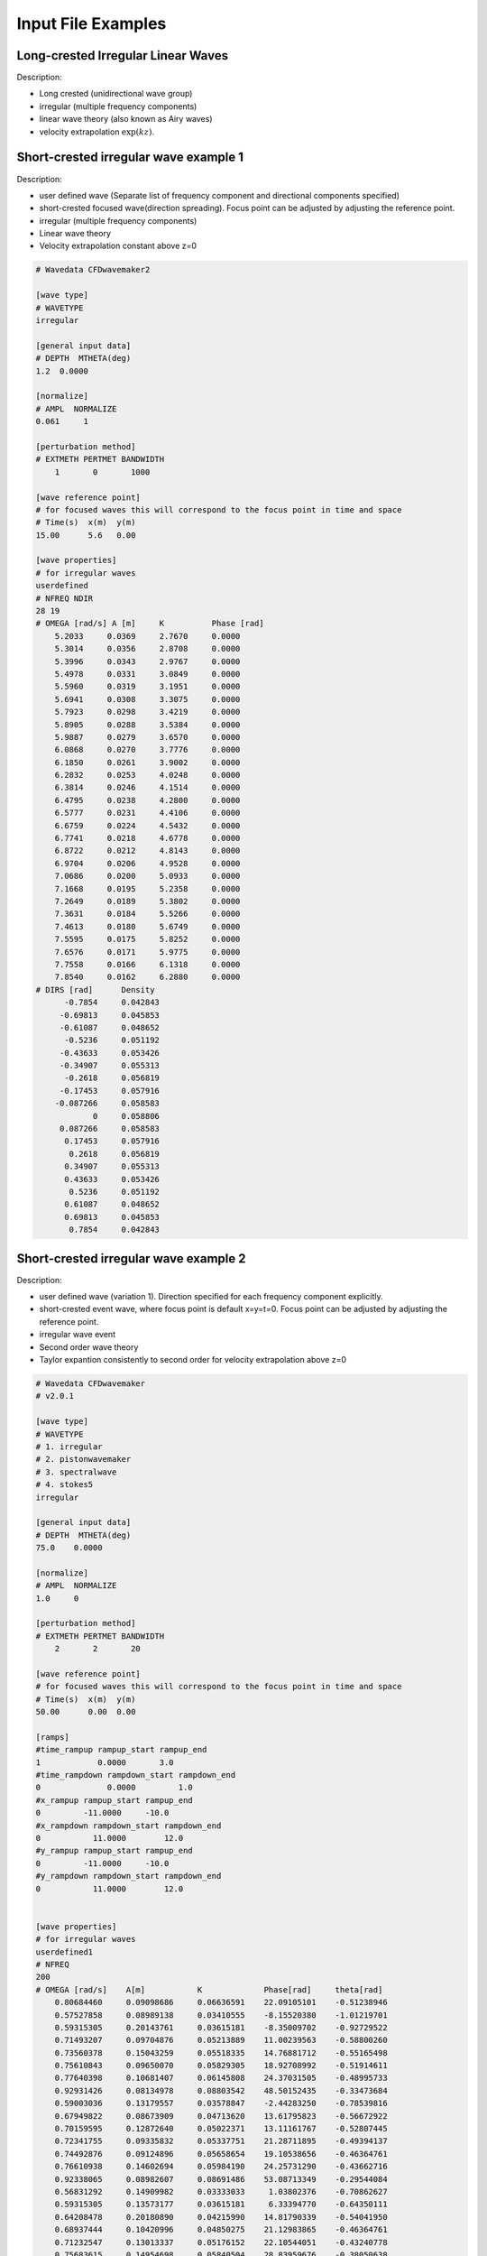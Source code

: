 Input File Examples
===================

Long-crested Irregular Linear Waves
-----------------------------------

Description:

* Long crested (unidirectional wave group)
* irregular (multiple frequency components)
* linear wave theory (also known as Airy waves)
* velocity extrapolation :math:`\exp(kz)`.


Short-crested irregular wave example 1
--------------------------------------

Description:

* user defined wave (Separate list of frequency component and directional components specified)
* short-crested focused wave(direction spreading). Focus point can be adjusted by adjusting the reference point.
* irregular (multiple frequency components)
* Linear wave theory 
* Velocity extrapolation constant above z=0

.. code-block:: none

	# Wavedata CFDwavemaker2

	[wave type]
	# WAVETYPE 
	irregular

	[general input data]
	# DEPTH  MTHETA(deg)
	1.2  0.0000      

	[normalize]
	# AMPL  NORMALIZE 
	0.061     1

	[perturbation method]
	# EXTMETH PERTMET BANDWIDTH
	    1       0       1000

	[wave reference point]
	# for focused waves this will correspond to the focus point in time and space
	# Time(s)  x(m)  y(m)
	15.00      5.6   0.00

	[wave properties]
	# for irregular waves
	userdefined
	# NFREQ NDIR
	28 19
	# OMEGA [rad/s] A [m]     K          Phase [rad]
	    5.2033     0.0369     2.7670     0.0000
	    5.3014     0.0356     2.8708     0.0000
	    5.3996     0.0343     2.9767     0.0000
	    5.4978     0.0331     3.0849     0.0000
	    5.5960     0.0319     3.1951     0.0000
	    5.6941     0.0308     3.3075     0.0000
	    5.7923     0.0298     3.4219     0.0000
	    5.8905     0.0288     3.5384     0.0000
	    5.9887     0.0279     3.6570     0.0000
	    6.0868     0.0270     3.7776     0.0000
	    6.1850     0.0261     3.9002     0.0000
	    6.2832     0.0253     4.0248     0.0000
	    6.3814     0.0246     4.1514     0.0000
	    6.4795     0.0238     4.2800     0.0000
	    6.5777     0.0231     4.4106     0.0000
	    6.6759     0.0224     4.5432     0.0000
	    6.7741     0.0218     4.6778     0.0000
	    6.8722     0.0212     4.8143     0.0000
	    6.9704     0.0206     4.9528     0.0000
	    7.0686     0.0200     5.0933     0.0000
	    7.1668     0.0195     5.2358     0.0000
	    7.2649     0.0189     5.3802     0.0000
	    7.3631     0.0184     5.5266     0.0000
	    7.4613     0.0180     5.6749     0.0000
	    7.5595     0.0175     5.8252     0.0000
	    7.6576     0.0171     5.9775     0.0000
	    7.7558     0.0166     6.1318     0.0000
	    7.8540     0.0162     6.2880     0.0000
	# DIRS [rad]      Density 
	      -0.7854     0.042843
	     -0.69813     0.045853
	     -0.61087     0.048652
	      -0.5236     0.051192
	     -0.43633     0.053426
	     -0.34907     0.055313
	      -0.2618     0.056819
	     -0.17453     0.057916
	    -0.087266     0.058583
	            0     0.058806
	     0.087266     0.058583
	      0.17453     0.057916
	       0.2618     0.056819
	      0.34907     0.055313
	      0.43633     0.053426
	       0.5236     0.051192
	      0.61087     0.048652
	      0.69813     0.045853
	       0.7854     0.042843

Short-crested irregular wave example 2
--------------------------------------

Description:

* user defined wave (variation 1). Direction specified for each frequency component explicitly.
* short-crested event wave, where focus point is default x=y=t=0. Focus point can be adjusted by adjusting the reference point.
* irregular wave event
* Second order wave theory 
* Taylor expantion consistently to second order for velocity extrapolation above z=0

.. code-block:: none

	# Wavedata CFDwavemaker
	# v2.0.1

	[wave type]
	# WAVETYPE 
	# 1. irregular
	# 2. pistonwavemaker
	# 3. spectralwave
	# 4. stokes5
	irregular

	[general input data]
	# DEPTH  MTHETA(deg)
	75.0    0.0000      

	[normalize]
	# AMPL  NORMALIZE 
	1.0     0

	[perturbation method]
	# EXTMETH PERTMET BANDWIDTH
	    2       2       20

	[wave reference point]
	# for focused waves this will correspond to the focus point in time and space
	# Time(s)  x(m)  y(m)
	50.00      0.00  0.00

	[ramps]
	#time_rampup rampup_start rampup_end
	1            0.0000       3.0
	#time_rampdown rampdown_start rampdown_end
	0              0.0000         1.0
	#x_rampup rampup_start rampup_end
	0         -11.0000     -10.0
	#x_rampdown rampdown_start rampdown_end
	0           11.0000        12.0
	#y_rampup rampup_start rampup_end
	0         -11.0000     -10.0
	#y_rampdown rampdown_start rampdown_end
	0           11.0000        12.0


	[wave properties]
	# for irregular waves
	userdefined1
	# NFREQ
	200
	# OMEGA [rad/s]    A[m]           K             Phase[rad]     theta[rad]
	    0.80684460     0.09098686     0.06636591    22.09105101    -0.51238946
	    0.57527858     0.08989138     0.03410555    -8.15520380    -1.01219701
	    0.59315305     0.20143761     0.03615181    -8.35009702    -0.92729522
	    0.71493207     0.09704876     0.05213889    11.00239563    -0.58800260
	    0.73560378     0.15043259     0.05518335    14.76881712    -0.55165498
	    0.75610843     0.09650070     0.05829305    18.92708992    -0.51914611
	    0.77640398     0.10681407     0.06145808    24.37031505    -0.48995733
	    0.92931426     0.08134978     0.08803542    48.50152435    -0.33473684
	    0.59003036     0.13179557     0.03578847    -2.44283250    -0.78539816
	    0.67949822     0.08673909     0.04713620    13.61795823    -0.56672922
	    0.70159595     0.12872640     0.05022371    13.11161767    -0.52807445
	    0.72341755     0.09335832     0.05337751    21.28711895    -0.49394137
	    0.74492876     0.09124896     0.05658654    19.10538656    -0.46364761
	    0.76610938     0.14602694     0.05984190    24.25731290    -0.43662716
	    0.92338065     0.08982607     0.08691486    53.08713349    -0.29544084
	    0.56831292     0.14909982     0.03333033     1.03802376    -0.70862627
	    0.59315305     0.13573177     0.03615181     6.33394770    -0.64350111
	    0.64208478     0.20180890     0.04215990    14.81790339    -0.54041950
	    0.68937444     0.10420996     0.04850275    21.12983865    -0.46364761
	    0.71232547     0.13013337     0.05176152    22.10544051    -0.43240778
	    0.75683615     0.14954698     0.05840504    28.83959676    -0.38050638
	    0.79955776     0.14991898     0.06517361    33.77019573    -0.33929261
	    0.82028164     0.09363949     0.06859324    35.30440687    -0.32175055
	    0.46286551     0.09979804     0.02314846    -1.12148303    -0.89605538
	    0.51930565     0.12065759     0.02823547     0.46959009    -0.69473828
	    0.54759216     0.09346431     0.03109897     3.64479264    -0.62024949
	    0.57527858     0.23580010     0.03410555     6.60450404    -0.55859932
	    0.60221880     0.13918393     0.03722057    12.48810274    -0.50709850
	    0.62838280     0.08980944     0.04041896    15.65714562    -0.46364761
	    0.74871173     0.15896517     0.05716104    30.50365836    -0.32175055
	    0.77096525     0.10563210     0.06060148    37.56151878    -0.30288487
	    0.81393849     0.09999319     0.06753716    40.07111306    -0.27094685
	    0.89449376     0.09482638     0.08156221    56.04201999    -0.22347660
	    0.39528979     0.13456842     0.01807591    -1.14796713    -0.92729522
	    0.42863755     0.34684231     0.02045055     2.23318225    -0.78539816
	    0.46286551     0.29379860     0.02314846     0.49295359    -0.67474094
	    0.49637742     0.60488473     0.02606944     6.52514999    -0.58800260
	    0.52853518     0.19518107     0.02914652     7.56674679    -0.51914611
	    0.55920020     0.21318198     0.03233517    15.05457653    -0.46364761
	    0.58844898     0.36812428     0.03560541    14.47036946    -0.41822433
	    0.61642722     0.10810017     0.03893670    17.07895374    -0.38050638
	    0.66915771     0.30798981     0.04572883    25.37828169    -0.32175055
	    0.69415346     0.11970920     0.04917178    31.18914356    -0.29849893
	    0.71836302     0.09232121     0.05263784    28.41662708    -0.27829966
	    0.74185987     0.14303032     0.05612271    35.94006288    -0.26060239
	    0.76470474     0.12198513     0.05962310    40.35719145    -0.24497866
	    0.78694876     0.09250516     0.06313643    38.85493211    -0.23109067
	    0.94757522     0.09804928     0.09152908    63.25813893    -0.15865526
	    0.35229473     0.39580676     0.01533792     2.41303244    -0.78539816
	    0.39528979     0.51722717     0.01807591     3.59024874    -0.64350111
	    0.43694365     0.57436187     0.02107995     4.69247313    -0.54041950
	    0.47590833     0.38649048     0.02425137     7.69715809    -0.46364761
	    0.51202208     0.60868071     0.02753240    13.22258629    -0.40489179
	    0.54557845     0.41240763     0.03088812    17.32911178    -0.35877067
	    0.57697831     0.24408321     0.03429662    16.29409173    -0.32175055
	    0.63472639     0.15786941     0.04121941    23.02217476    -0.26625205
	    0.68743396     0.08650849     0.04823254    29.54858195    -0.22679885
	    0.73639466     0.12902820     0.05530164    35.38182388    -0.19739556
	    0.78238814     0.15075502     0.06240771    45.96873670    -0.17467220
	    0.82592276     0.14756403     0.06953940    49.17762331    -0.15660188
	    0.86735951     0.11331180     0.07668958    59.17340449    -0.14189705
	    0.20874135     0.11636035     0.00808379    -2.86391205    -1.10714872
	    0.25601302     0.28752201     0.01022528     0.42434227    -0.78539816
	    0.31170835     0.16650498     0.01303472     0.77835264    -0.58800260
	    0.36588901     1.30157108     0.01616758     7.10180882    -0.46364761
	    0.41524546     1.42221213     0.01946835     7.04756381    -0.38050638
	    0.45942309     0.25727916     0.02286441    15.11827779    -0.32175055
	    0.49909445     0.13649680     0.02631892    16.54310809    -0.27829966
	    0.53513229     0.63760089     0.02981155    17.08802112    -0.24497866
	    0.56831292     0.08769026     0.03333033    22.79427262    -0.21866895
	    0.59924534     0.34375363     0.03686776    25.48986694    -0.19739556
	    0.62838280     0.24935999     0.04041896    28.25001235    -0.17985350
	    0.65605630     0.17894604     0.04398058    30.66938384    -0.16514868
	    0.73241412     0.14448520     0.05470762    43.76531616    -0.13255153
	    0.75610843     0.12259364     0.05829305    46.65681002    -0.12435499
	    0.77908075     0.13043243     0.06188194    44.30325398    -0.11710874
	    0.84428359     0.10906569     0.07266425    55.80003333    -0.09966865
	    0.09774301     0.18759704     0.00361518    -1.18923504    -1.57079633
	    0.13657139     0.16566396     0.00511264     2.38774000    -0.78539816
	    0.20874135     0.21952946     0.00808379     5.88969665    -0.46364761
	    0.28080869     0.38616284     0.01143221     3.56357400    -0.32175055
	    0.34500601     1.20062822     0.01490577     6.93428338    -0.24497866
	    0.40053427     2.51602091     0.01843388    12.33488898    -0.19739556
	    0.44860110     0.10319715     0.02199029    16.99507246    -0.16514868
	    0.49079824     0.37439316     0.02556319    19.84778021    -0.14189705
	    0.52853518     0.50805288     0.02914652    24.42468632    -0.12435499
	    0.56290243     0.58198718     0.03273686    27.01940533    -0.11065722
	    0.59469488     0.33841702     0.03633212    30.29625258    -0.09966865
	    0.62447759     0.35490694     0.03993098    29.45114699    -0.09065989
	    0.65265033     0.19405249     0.04353255    35.30675265    -0.08314123
	    0.67949822     0.14387471     0.04713620    39.19974194    -0.07677189
	    0.70522818     0.08413218     0.05074149    38.63472082    -0.07130746
	    0.75391245     0.09744969     0.05795577    45.99922007    -0.06241881
	    0.77707579     0.10338095     0.06156432    50.58050459    -0.05875582
	    0.18875711     0.13519828     0.00723036     5.25487523    -0.00000000
	    0.26892196     0.89483800     0.01084554     8.96487578    -0.00000000
	    0.33734580     1.35610007     0.01446073    13.72114465    -0.00000000
	    0.39528979     1.09583956     0.01807591    12.86471600    -0.00000000
	    0.44481461     0.71764111     0.02169109    19.80064211    -0.00000000
	    0.48793224     0.43438010     0.02530627    19.19008302    -0.00000000
	    0.52627616     0.36276019     0.02892145    23.98331112    -0.00000000
	    0.56106115     0.85672186     0.03253663    30.99954009    -0.00000000
	    0.59315305     0.22696195     0.03615181    30.13513341    -0.00000000
	    0.62315856     0.27312478     0.03976700    36.32949287    -0.00000000
	    0.65150259     0.38510528     0.04338218    36.23477656    -0.00000000
	    0.70432549     0.11544412     0.05061254    44.67660309    -0.00000000
	    0.75317613     0.09347957     0.05784290    51.01818619    -0.00000000
	    0.79894142     0.13793047     0.06507327    57.04446261    -0.00000000
	    0.09774301     0.18759704     0.00361518     1.18923504     1.57079633
	    0.13657139     0.24180708     0.00511264     4.54020402     0.78539816
	    0.20874135     0.34616249     0.00808379     7.62773976     0.46364761
	    0.28080869     0.17779331     0.01143221    12.20177429     0.32175055
	    0.34500601     0.67642894     0.01490577    13.03793827     0.24497866
	    0.40053427     1.21920259     0.01843388    19.74895992     0.19739556
	    0.44860110     0.66783033     0.02199029    24.91477548     0.16514868
	    0.49079824     0.27761724     0.02556319    27.06847903     0.14189705
	    0.52853518     0.51467469     0.02914652    30.08320452     0.12435499
	    0.56290243     0.29320935     0.03273686    29.96763620     0.11065722
	    0.59469488     0.20078744     0.03633212    31.89246549     0.09966865
	    0.62447759     0.25016277     0.03993098    37.28870243     0.09065989
	    0.65265033     0.14878305     0.04353255    39.05299074     0.08314123
	    0.67949822     0.26387242     0.04713620    43.88942822     0.07677189
	    0.70522818     0.08131803     0.05074149    45.33381199     0.07130746
	    0.72999386     0.09443696     0.05434809    47.23771441     0.06656816
	    0.75391245     0.10031883     0.05795577    55.81282803     0.06241881
	    0.79955776     0.10076085     0.06517361    60.43898847     0.05549851
	    0.84271132     0.09309535     0.07239395    66.84946990     0.04995840
	    0.86347783     0.10114483     0.07600484    67.16931376     0.04758310
	    0.25601302     0.09214155     0.01022528    12.59001344     0.78539816
	    0.31170835     0.22496999     0.01303472    13.64296871     0.58800260
	    0.36588901     0.63784037     0.01616758    17.07445597     0.46364761
	    0.41524546     0.83406201     0.01946835    24.61973084     0.38050638
	    0.45942309     0.23994725     0.02286441    23.28894706     0.32175055
	    0.49909445     0.24364234     0.02631892    29.76444335     0.27829966
	    0.53513229     0.40200400     0.02981155    30.52102540     0.24497866
	    0.56831292     0.58429514     0.03333033    34.47462219     0.21866895
	    0.59924534     0.10518281     0.03686776    36.45061463     0.19739556
	    0.62838280     0.14993786     0.04041896    42.29889427     0.17985350
	    0.65605630     0.14493109     0.04398058    46.64618142     0.16514868
	    0.68250754     0.15054722     0.04755029    45.09734433     0.15264933
	    0.70791522     0.11589506     0.05112639    52.50506047     0.14189705
	    0.75610843     0.20639592     0.05829305    58.69501265     0.12435499
	    0.77908075     0.09448769     0.06188194    60.10176009     0.11710874
	    0.82311674     0.09749486     0.06906794    67.50694473     0.10487694
	    0.35229473     0.08197143     0.01533792    19.39685929     0.78539816
	    0.39528979     0.56395429     0.01807591    20.88794475     0.64350111
	    0.43694365     0.61187838     0.02107995    27.45282294     0.54041950
	    0.47590833     0.15748106     0.02425137    28.18523875     0.46364761
	    0.51202208     0.14761350     0.02753240    29.38674176     0.40489179
	    0.54557845     0.31585573     0.03088812    34.70056266     0.35877067
	    0.57697831     0.09370791     0.03429662    37.84658838     0.32175055
	    0.60659316     0.33263167     0.03774360    42.86578993     0.29145679
	    0.63472639     0.10022268     0.04121941    41.24369147     0.26625205
	    0.66161343     0.22516662     0.04471732    44.84011971     0.24497866
	    0.68743396     0.20295680     0.04823254    48.94096877     0.22679885
	    0.71232547     0.08664334     0.05176152    53.81675954     0.21109333
	    0.73639466     0.22826119     0.05530164    58.30684722     0.19739556
	    0.75972605     0.20271304     0.05885089    59.47388726     0.18534795
	    0.78238814     0.10267079     0.06240771    60.44217986     0.17467220
	    0.80443770     0.17521403     0.06597087    63.11907596     0.16514868
	    0.84688467     0.14277383     0.07311252    70.73869789     0.14888995
	    0.86735951     0.11766328     0.07668958    76.72328818     0.14189705
	    0.88737918     0.09779885     0.08027005    80.21170919     0.13552771
	    0.42863755     0.27263790     0.02045055    23.98627064     0.78539816
	    0.46286551     0.28003072     0.02314846    29.78063790     0.67474094
	    0.55920020     0.13249162     0.03233517    37.34537388     0.46364761
	    0.58844898     0.15470656     0.03560541    43.58689731     0.41822433
	    0.61642722     0.23390224     0.03893670    42.08822915     0.38050638
	    0.66915771     0.32708331     0.04572883    52.46940253     0.32175055
	    0.69415346     0.10479065     0.04917178    54.10763830     0.29849893
	    0.71836302     0.17501783     0.05263784    55.71332011     0.27829966
	    0.76470474     0.12625583     0.05962310    61.38264093     0.24497866
	    0.78694876     0.11097823     0.06313643    65.29757112     0.23109067
	    0.80863569     0.10327471     0.06666065    71.08978319     0.21866895
	    0.82980366     0.10439765     0.07019413    72.20208455     0.20749623
	    0.46286551     0.13140904     0.02314846    27.28467581     0.89605538
	    0.49079824     0.19284512     0.02556319    33.06783155     0.78539816
	    0.51930565     0.18640608     0.02823547    32.84459187     0.69473828
	    0.54759216     0.10677480     0.03109897    36.70632468     0.62024949
	    0.57527858     0.08808513     0.03410555    40.40596708     0.55859932
	    0.60221880     0.15925774     0.03722057    45.49024956     0.50709850
	    0.62838280     0.23254109     0.04041896    46.18808287     0.46364761
	    0.67848591     0.12106816     0.04699736    55.20214440     0.39479112
	    0.70250941     0.10466058     0.05035365    59.19068357     0.36717383
	    0.74871173     0.12360594     0.05716104    60.77346542     0.32175055
	    0.81393849     0.08550695     0.06753716    75.04767291     0.27094685
	    0.51930565     0.12859193     0.02823547    34.84944988     0.87605805
	    0.54354051     0.13499880     0.03067583    35.76793009     0.78539816
	    0.61779215     0.13205459     0.03910417    46.53132171     0.58800260
	    0.71232547     0.08793377     0.05176152    56.69759669     0.43240778
	    0.75683615     0.08372675     0.05840504    66.54734063     0.38050638
	    0.54759216     0.13529305     0.03109897    40.16036461     0.95054684
	    0.63472639     0.09255731     0.04121941    49.58248443     0.66104317
	    0.65717947     0.09367514     0.04412891    52.07049263     0.61072596
	    0.76610938     0.08904058     0.05984190    69.58065106     0.43662716
	    0.82759271     0.12183432     0.06982075    78.55677263     0.37089129
	    0.80684460     0.08340232     0.06636591    77.86075915     0.51238946
	    0.88192863     0.10535046     0.07928712    93.13534179     0.42285393
	    0.91814400     0.13433347     0.08593188    96.71537171     0.38831872
	    0.81799214     0.09781100     0.06821111    84.09139466     0.55859932


Stokes 5th order regular wave
-----------------------------

Description:

A regular stokes 5th order wave, propagated from still water using a linear rampup from time 0.0 to time 0.5 sec.

.. code-block:: none

   # Wavedata CFDwavemaker2

   [wave type]
   # WAVETYPE 
   stokes5

   [general input data]
   # mandatory
   # DEPTH  MTHETA(deg)
   76.40  0.0000   

   [wave properties]
   #mandatory properties for stokes wave
   # WAVE_LENGTH  WAVE_HEIGHT   
      300.           20.0          

   #[ramps]
   #time_rampup rampup_start rampup_end
   1          0.0000       0.5
   #time_rampdown rampdown_start rampdown_end
   0              0.0000         1.0
   #x_rampup rampup_start rampup_end
   0         -11.0000     -10.0
   #x_rampdown rampdown_start rampdown_end
   0           11.0000        12.0
   #y_rampup rampup_start rampup_end
   0         -11.0000     -10.0
   #y_rampdown rampdown_start rampdown_end
   0           11.0000        12.0

   [current speed]
   # optional
   0.0

   [still water level]
   # optional
   0.0

   [wave reference point]
   # for focused waves this will correspond to the focus point in time and space
   # Time(s)  x(m)  y(m)
   0.00      0.00  0.00


Special Features
----------------

Grid interpolation for fast initialization of domain
....................................................

Second order wave theory can be time-consuming to calculate, even with modern HPC computers, considering that millions of cells may need to be initialized with wave kinematics.
For a significant speedup in initialization, kinematics may be precomputed onto a 3D grid, such that initialization can be done by interpolation. This will in most cases give a significant speedup and is recommended to use when using second order irregular wave theory. 
At the moment the size and resolution of the grid needs to be specified manually and is done by adding this block of code to the waveinput.dat file:

.. code-block:: none

	[grid interpolation]
	#number of grids to read in
	1
	# grid used for kinematics interpolation
	# alternatives: init domain interp, wallx(not implemented yet)
	init domain interp
	# Definition of dualgridbox and
	# XMIN XMAX YMIN YMAX ZMIN ZMIDDLE ZMAX
	-882.6850 882.6850 -882.6850 882.6850 -77.3559 -20.0000 46.0000
	# Resolution of upper gridbox (arround the surface)
	#NX NY NZ
	2 100 12
	# Resolution of lower grid box (in the deep, less resolution is required)
	#NXL NYL NZL
	2 100 3

.. note::
	Be sure to check that the bounding box specified for the interpolation grid covers the complete domain, including ghost cells which some CFD codes also needs to initialize.


Grid interpolation at the boundary
..................................

.. warning::
	Under development. Not really tested yet.

.. code-block:: none

	#[grid interpolation]
	#number of grids to read in
	1
	# grid used for kinematics interpolation
	# alternatives: init domain interp, wallx(not implemented yet)
	wallx
	# Definition of dualgridbox and
	# XMIN XMAX YMIN YMAX ZMIN ZMAX
	0. 1. -200.0 200.0  -77.3559 30.
	# Resolution of upper gridbox (arround the surface)
	#NX NY NZ
	2 100 12
	# dt
	0.5